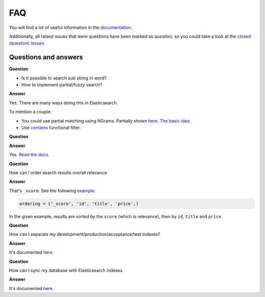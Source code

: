 FAQ
===
You will find a lot of useful information in the `documentation
<https://django-elasticsearch-dsl-drf.readthedocs.io/>`_.

Additionally, all raised issues that were questions have been marked as
`question`, so you could take a look at the
`closed (question) issues <https://github.com/barseghyanartur/django-elasticsearch-dsl-drf/issues?q=is%3Aissue+label%3Aquestion+is%3Aclosed>`_.

Questions and answers
---------------------

**Question**

- Is it possible to search sub string in word?
- How to implement partial/fuzzy search?

**Answer**

Yes. There are many ways doing this in Elasticsearch.

To mention a couple:

- You could use partial matching using NGrams. Partially shown `here <https://django-elasticsearch-dsl-drf.readthedocs.io/en/0.17.2/advanced_usage_examples.html?highlight=ngram#id8)>`_.
  `The basic idea <https://www.elastic.co/guide/en/elasticsearch/guide/current/_ngrams_for_partial_matching.html>`_.
- Use `contains <https://django-elasticsearch-dsl-drf.readthedocs.io/en/latest/filtering_usage_examples.html?highlight=contains#contains>`_
  functional filter.

**Question**

**Answer**

Yes. `Read the docs
<https://django-elasticsearch-dsl-drf.readthedocs.io/en/latest/quick_start.html?highlight=serializer#serializer-definition>`_.

**Question**

How can I order search results overall relevance

**Answer**

That's ``_score``. See the following `example
<https://github.com/barseghyanartur/django-elasticsearch-dsl-drf/blob/master/examples/simple/search_indexes/viewsets/book/frontend.py#L206>`_.

.. code-block:: python

    ordering = ('_score', 'id', 'title', 'price',)

In the given example, results are sorted by the ``score`` (which is relevance),
then by ``id``, ``title`` and ``price``.

**Question**

How can I separate my development/production/acceptance/test indexes?

**Answer**

It's documented `here <https://django-elasticsearch-dsl-drf.readthedocs.io/en/latest/quick_start.html#settings>`_.

**Question**

How can I sync my database with Elasticsearch indexes.

**Answer**

It's documented `here <https://django-elasticsearch-dsl-drf.readthedocs.io/en/latest/quick_start.html#sample-partial-sync-using-custom-signals>`_.

